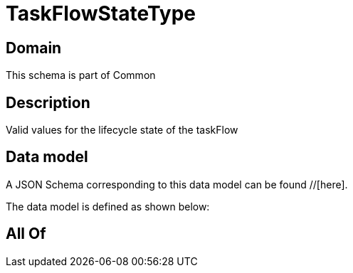 = TaskFlowStateType

[#domain]
== Domain

This schema is part of Common

[#description]
== Description
Valid values for the lifecycle state of the taskFlow


[#data_model]
== Data model

A JSON Schema corresponding to this data model can be found //[here].



The data model is defined as shown below:


[#all_of]
== All Of

